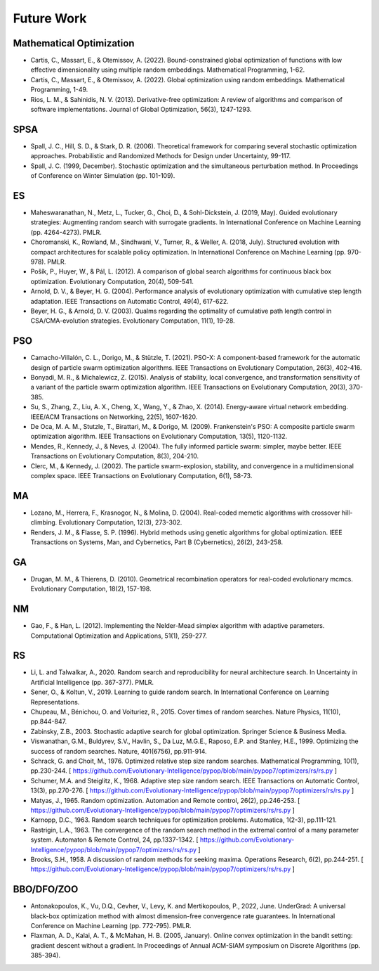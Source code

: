 Future Work
===========

Mathematical Optimization
-------------------------

* Cartis, C., Massart, E., & Otemissov, A. (2022). Bound-constrained global optimization of functions with low effective dimensionality using multiple random embeddings. Mathematical Programming, 1-62.
* Cartis, C., Massart, E., & Otemissov, A. (2022). Global optimization using random embeddings. Mathematical Programming, 1-49.
* Rios, L. M., & Sahinidis, N. V. (2013). Derivative-free optimization: A review of algorithms and comparison of software implementations. Journal of Global Optimization, 56(3), 1247-1293.

SPSA
----

* Spall, J. C., Hill, S. D., & Stark, D. R. (2006). Theoretical framework for comparing several stochastic optimization approaches. Probabilistic and Randomized Methods for Design under Uncertainty, 99-117.
* Spall, J. C. (1999, December). Stochastic optimization and the simultaneous perturbation method. In Proceedings of Conference on Winter Simulation (pp. 101-109).

ES
--

* Maheswaranathan, N., Metz, L., Tucker, G., Choi, D., & Sohl-Dickstein, J. (2019, May). Guided evolutionary strategies: Augmenting random search with surrogate gradients. In International Conference on Machine Learning (pp. 4264-4273). PMLR.
* Choromanski, K., Rowland, M., Sindhwani, V., Turner, R., & Weller, A. (2018, July). Structured evolution with compact architectures for scalable policy optimization. In International Conference on Machine Learning (pp. 970-978). PMLR.
* Pošík, P., Huyer, W., & Pál, L. (2012). A comparison of global search algorithms for continuous black box optimization. Evolutionary Computation, 20(4), 509-541.
* Arnold, D. V., & Beyer, H. G. (2004). Performance analysis of evolutionary optimization with cumulative step length adaptation. IEEE Transactions on Automatic Control, 49(4), 617-622.
* Beyer, H. G., & Arnold, D. V. (2003). Qualms regarding the optimality of cumulative path length control in CSA/CMA-evolution strategies. Evolutionary Computation, 11(1), 19-28.

PSO
---

* Camacho-Villalón, C. L., Dorigo, M., & Stützle, T. (2021). PSO-X: A component-based framework for the automatic design of particle swarm optimization algorithms. IEEE Transactions on Evolutionary Computation, 26(3), 402-416.
* Bonyadi, M. R., & Michalewicz, Z. (2015). Analysis of stability, local convergence, and transformation sensitivity of a variant of the particle swarm optimization algorithm. IEEE Transactions on Evolutionary Computation, 20(3), 370-385.
* Su, S., Zhang, Z., Liu, A. X., Cheng, X., Wang, Y., & Zhao, X. (2014). Energy-aware virtual network embedding. IEEE/ACM Transactions on Networking, 22(5), 1607-1620.
* De Oca, M. A. M., Stutzle, T., Birattari, M., & Dorigo, M. (2009). Frankenstein's PSO: A composite particle swarm optimization algorithm. IEEE Transactions on Evolutionary Computation, 13(5), 1120-1132.
* Mendes, R., Kennedy, J., & Neves, J. (2004). The fully informed particle swarm: simpler, maybe better. IEEE Transactions on Evolutionary Computation, 8(3), 204-210.
* Clerc, M., & Kennedy, J. (2002). The particle swarm-explosion, stability, and convergence in a multidimensional complex space. IEEE Transactions on Evolutionary Computation, 6(1), 58-73.

MA
--

* Lozano, M., Herrera, F., Krasnogor, N., & Molina, D. (2004). Real-coded memetic algorithms with crossover hill-climbing. Evolutionary Computation, 12(3), 273-302.
* Renders, J. M., & Flasse, S. P. (1996). Hybrid methods using genetic algorithms for global optimization. IEEE Transactions on Systems, Man, and Cybernetics, Part B (Cybernetics), 26(2), 243-258.

GA
--

* Drugan, M. M., & Thierens, D. (2010). Geometrical recombination operators for real-coded evolutionary mcmcs. Evolutionary Computation, 18(2), 157-198.

NM
--
* Gao, F., & Han, L. (2012). Implementing the Nelder-Mead simplex algorithm with adaptive parameters. Computational Optimization and Applications, 51(1), 259-277.

RS
--

* Li, L. and Talwalkar, A., 2020. Random search and reproducibility for neural architecture search. In Uncertainty in Artificial Intelligence (pp. 367-377). PMLR.
* Sener, O., & Koltun, V., 2019. Learning to guide random search. In International Conference on Learning Representations.
* Chupeau, M., Bénichou, O. and Voituriez, R., 2015. Cover times of random searches. Nature Physics, 11(10), pp.844-847.
* Zabinsky, Z.B., 2003. Stochastic adaptive search for global optimization. Springer Science & Business Media.
* Viswanathan, G.M., Buldyrev, S.V., Havlin, S., Da Luz, M.G.E., Raposo, E.P. and Stanley, H.E., 1999. Optimizing the success of random searches. Nature, 401(6756), pp.911-914.
* Schrack, G. and Choit, M., 1976. Optimized relative step size random searches. Mathematical Programming, 10(1), pp.230-244. [ https://github.com/Evolutionary-Intelligence/pypop/blob/main/pypop7/optimizers/rs/rs.py ]
* Schumer, M.A. and Steiglitz, K., 1968. Adaptive step size random search. IEEE Transactions on Automatic Control, 13(3), pp.270-276. [ https://github.com/Evolutionary-Intelligence/pypop/blob/main/pypop7/optimizers/rs/rs.py ]
* Matyas, J., 1965. Random optimization. Automation and Remote control, 26(2), pp.246-253. [ https://github.com/Evolutionary-Intelligence/pypop/blob/main/pypop7/optimizers/rs/rs.py ]
* Karnopp, D.C., 1963. Random search techniques for optimization problems. Automatica, 1(2-3), pp.111-121.
* Rastrigin, L.A., 1963. The convergence of the random search method in the extremal control of a many parameter system. Automaton & Remote Control, 24, pp.1337-1342. [ https://github.com/Evolutionary-Intelligence/pypop/blob/main/pypop7/optimizers/rs/rs.py ]
* Brooks, S.H., 1958. A discussion of random methods for seeking maxima. Operations Research, 6(2), pp.244-251. [ https://github.com/Evolutionary-Intelligence/pypop/blob/main/pypop7/optimizers/rs/rs.py ]

BBO/DFO/ZOO
-----------

* Antonakopoulos, K., Vu, D.Q., Cevher, V., Levy, K. and Mertikopoulos, P., 2022, June. UnderGrad: A universal black-box optimization method with almost dimension-free convergence rate guarantees. In International Conference on Machine Learning (pp. 772-795). PMLR.
* Flaxman, A. D., Kalai, A. T., & McMahan, H. B. (2005, January). Online convex optimization in the bandit setting: gradient descent without a gradient. In Proceedings of Annual ACM-SIAM symposium on Discrete Algorithms (pp. 385-394).
